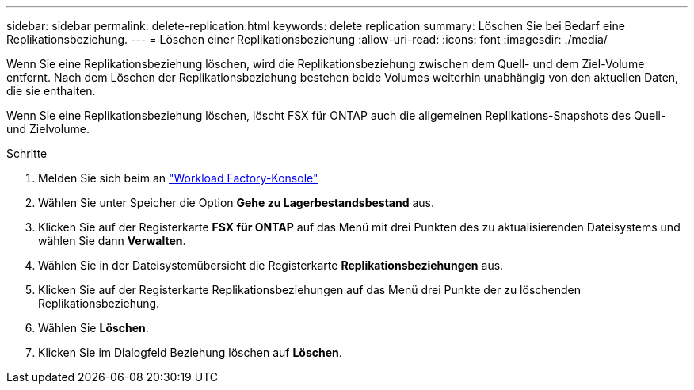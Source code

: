 ---
sidebar: sidebar 
permalink: delete-replication.html 
keywords: delete replication 
summary: Löschen Sie bei Bedarf eine Replikationsbeziehung. 
---
= Löschen einer Replikationsbeziehung
:allow-uri-read: 
:icons: font
:imagesdir: ./media/


[role="lead"]
Wenn Sie eine Replikationsbeziehung löschen, wird die Replikationsbeziehung zwischen dem Quell- und dem Ziel-Volume entfernt. Nach dem Löschen der Replikationsbeziehung bestehen beide Volumes weiterhin unabhängig von den aktuellen Daten, die sie enthalten.

Wenn Sie eine Replikationsbeziehung löschen, löscht FSX für ONTAP auch die allgemeinen Replikations-Snapshots des Quell- und Zielvolume.

.Schritte
. Melden Sie sich beim an link:https://console.workloads.netapp.com/["Workload Factory-Konsole"^]
. Wählen Sie unter Speicher die Option *Gehe zu Lagerbestandsbestand* aus.
. Klicken Sie auf der Registerkarte *FSX für ONTAP* auf das Menü mit drei Punkten des zu aktualisierenden Dateisystems und wählen Sie dann *Verwalten*.
. Wählen Sie in der Dateisystemübersicht die Registerkarte *Replikationsbeziehungen* aus.
. Klicken Sie auf der Registerkarte Replikationsbeziehungen auf das Menü drei Punkte der zu löschenden Replikationsbeziehung.
. Wählen Sie *Löschen*.
. Klicken Sie im Dialogfeld Beziehung löschen auf *Löschen*.

